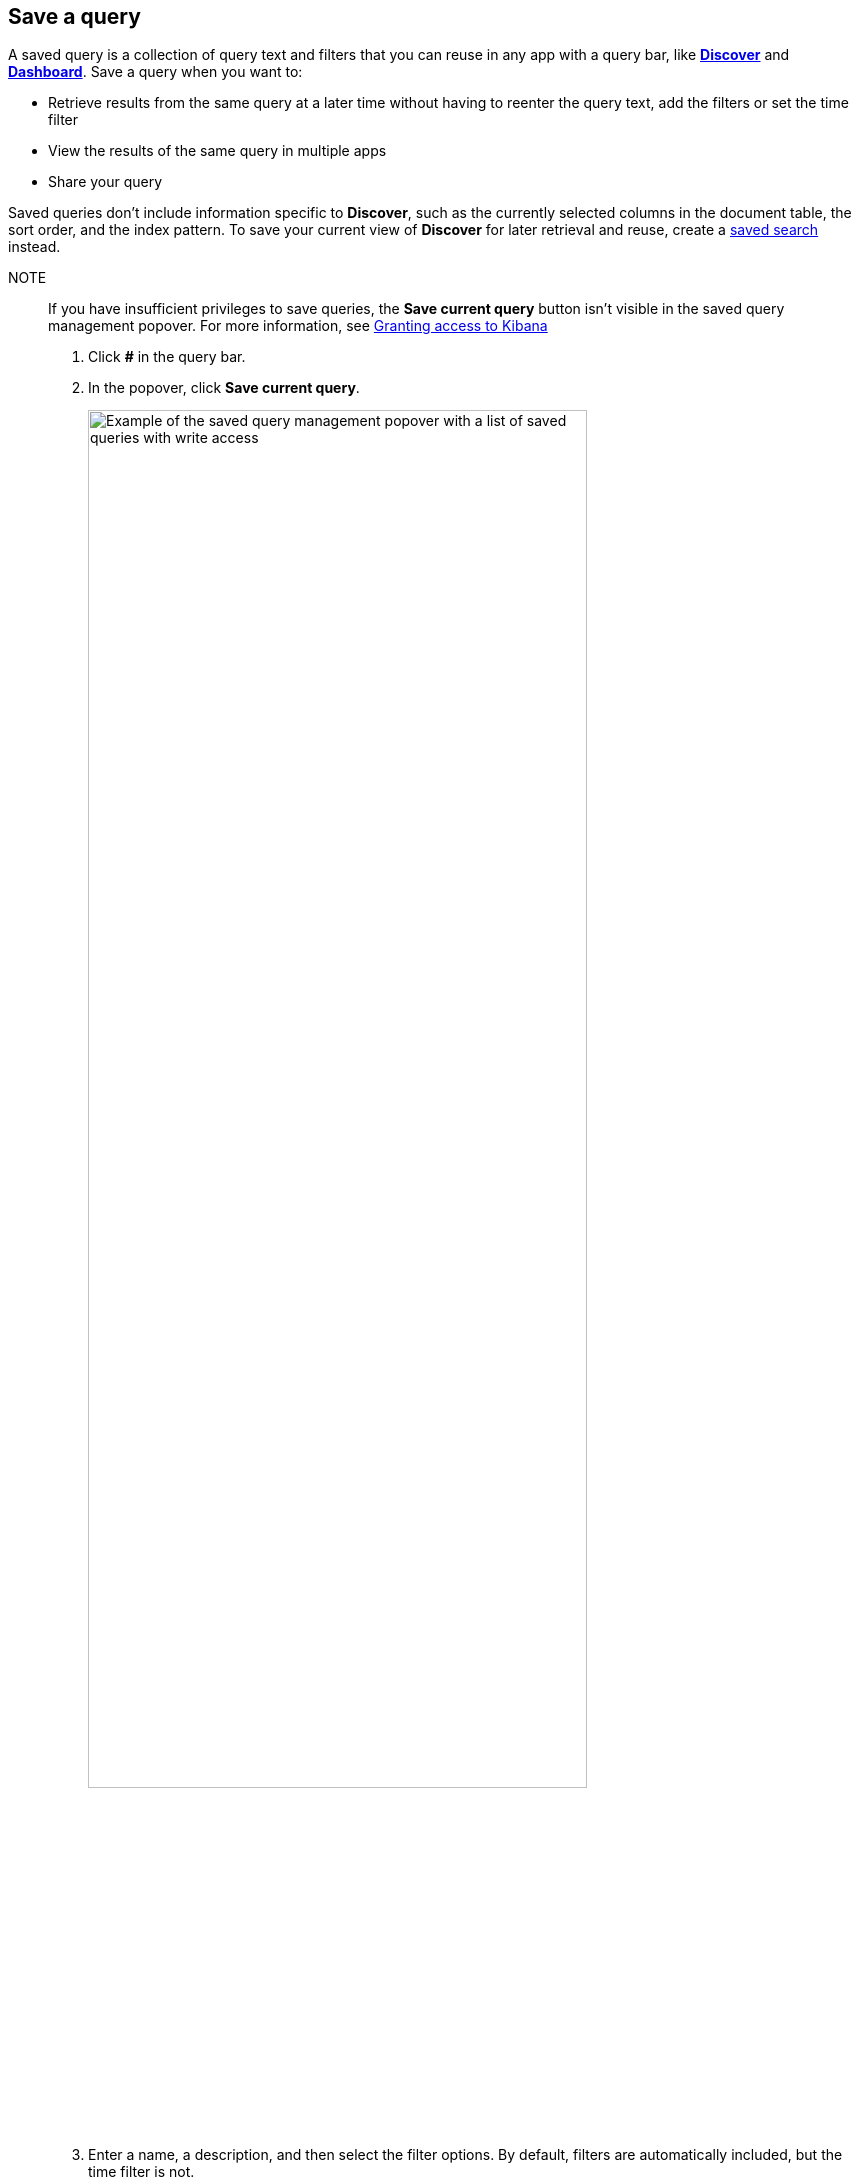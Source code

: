 [[save-load-delete-query]]
== Save a query
A saved query is a collection of query text and filters that you can
reuse in any app with a query bar, like <<discover, *Discover*>> and <<dashboard, *Dashboard*>>. Save a query when you want to:

* Retrieve results from the same query at a later time without having to reenter the query text, add the filters or set the time filter
* View the results of the same query in multiple apps
* Share your query

Saved queries don't include information specific to *Discover*,
such as the currently selected columns in the document table, the sort order, and the index pattern.
To save your current view of *Discover* for later retrieval and reuse,
create a <<save-open-search, saved search>> instead.

NOTE::

If you have insufficient privileges to save queries, the *Save current query*
button isn't visible in the saved query management popover.
For more information, see <<xpack-security-authorization, Granting access to Kibana>>

. Click *#* in the query bar.
. In the popover, click *Save current query*.
+
[role="screenshot"]
image::discover/images/saved-query-management-component-all-privileges.png["Example of the saved query management popover with a list of saved queries with write access",width="80%"]
+
. Enter a name, a description, and then select the filter options.
By default, filters are automatically included, but the time filter is not.
+
[role="screenshot"]
image::discover/images/saved-query-save-form-default-filters.png["Example of the saved query management save form with the filters option included and the time filter option excluded",width="80%"]
. Click *Save*.
. To load a saved query into *Discover* or *Dashboard*, open the *Saved search* popover, and select the query.
. To manage your saved queries, use these actions in the popover:
+
* Save as new:  Save changes to the current query.
* Clear.  Clear a query that is currently loaded in an app.
* Delete.  You can’t recover a deleted query.
. To import and export saved queries, go to <<managing-saved-objects, Saved Objects in Management>>.

